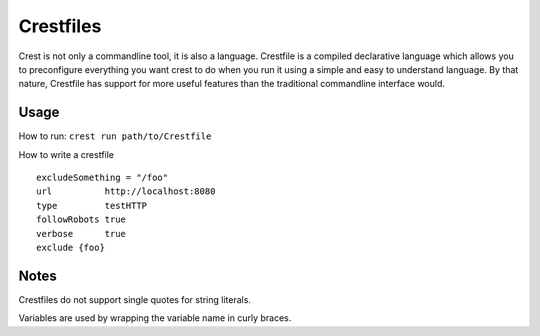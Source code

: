 ==========
Crestfiles
==========

Crest is not only a commandline tool, it is also a language. Crestfile is a compiled declarative language which allows you to preconfigure everything you want crest to do when you run it using a simple and easy to understand language. By that nature, Crestfile has support for more useful features than the traditional commandline interface would.

Usage
=====

How to run: ``crest run path/to/Crestfile``

How to write a crestfile ::

    excludeSomething = "/foo"
    url          http://localhost:8080
    type         testHTTP
    followRobots true
    verbose      true
    exclude {foo}

Notes
=====

Crestfiles do not support single quotes for string literals.

Variables are used by wrapping the variable name in curly braces.
